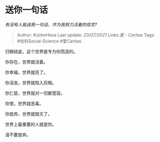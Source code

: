 * 送你一句话
  :PROPERTIES:
  :CUSTOM_ID: 送你一句话
  :END:

/有没有人能送我一句话，作为我努力活着的信念?/

#+BEGIN_QUOTE
  Author: #JohnHexa Last update: /23/07/2021/ Links:[[爱 - Caritas]]
  Tags: #社科Social-Science #爱Caritas
#+END_QUOTE

归根结底，这个世界是专为你而造的。

你存在，世界就活着。

你幸福，世界就亮了。

你沮丧，世界就陷入灰暗。

你仁慈，世界就对一切都宽容。

你恨，世界就恶毒。

你放弃，世界就毁灭了。

世界上最重要的人就是你。

请不要放弃。
